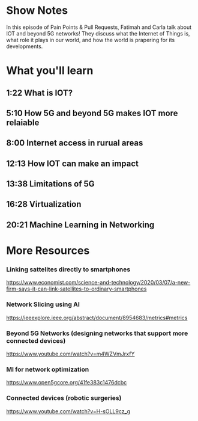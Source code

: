 * Show Notes
In this episode of Pain Points & Pull Requests, Fatimah and Carla talk about IOT and beyond 5G networks!
They discuss what the Internet of Things is, what role it plays in our world, and how the world is prapering for its developments.

* What you'll learn
** 1:22 What is IOT?
** 5:10 How 5G and beyond 5G makes IOT more relaiable
** 8:00 Internet access in rurual areas
** 12:13 How IOT can make an impact
** 13:38 Limitations of 5G
** 16:28 Virtualization
** 20:21 Machine Learning in Networking
* More Resources
*** Linking sattelites directly to smartphones 
    https://www.economist.com/science-and-technology/2020/03/07/a-new-firm-says-it-can-link-satellites-to-ordinary-smartphones
*** Network Slicing using AI
    https://ieeexplore.ieee.org/abstract/document/8954683/metrics#metrics
*** Beyond 5G Networks (designing networks that support more connected devices)
    https://www.youtube.com/watch?v=m4WZVmJrxfY
*** Ml for network optimization
    https://www.open5gcore.org/41fe383c1476dcbc
*** Connected devices (robotic surgeries)
    https://www.youtube.com/watch?v=H-sOLL9cz_g

